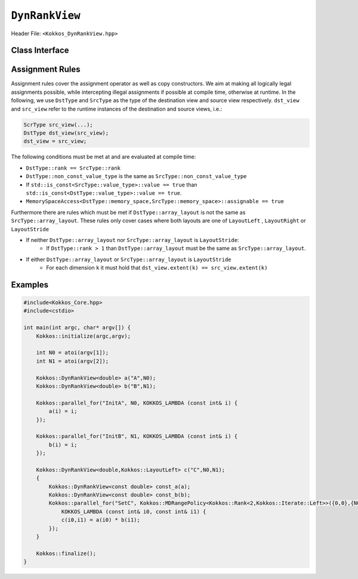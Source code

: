 ``DynRankView``
===============

.. role:: cppkokkos(code)
    :language: cppkokkos

Header File: ``<Kokkos_DynRankView.hpp>``

Class Interface
---------------

.. cppkokkos:class:: template <class DataType> DynRankView

.. cppkokkos:class:: template <class LayoutType> DynRankView

.. cppkokkos:class:: template <class MemorySpace> DynRankView

.. cppkokkos:class:: template <class MemoryTraits> DynRankView

    A potentially reference counted multidimensional array with compile time layouts and memory space. Its semantics are similar to that of ``std::shared_ptr``. The ``DynRankView`` differs from the ``Kokkos::View`` in that its rank is not provided with the ``DataType`` template parameter; it is determined dynamically based on the number of extent arguments passed to the constructor. The rank has an upper bound of 7 dimensions.

    Template parameters other than ``DataType`` are optional, but ordering is enforced. That means for example that ``LayoutType`` can be omitted but if both ``MemorySpace`` and ``MemoryTraits`` are specified, ``MemorySpace`` must come before ``MemoryTraits``.

    :tparam DataType: Defines the fundamental scalar type of the ``DynRankView``. The basic structure is ``ScalarType``. Examples:

        * ``double``: a ``DynRankView`` of ``double``, dimensions are passed as arguments to the constructor, the number of which determine the rank.

    :tparam LayoutType: Determines the mapping of indices into the underlying 1D memory storage. Custom Layouts can be implemented, but Kokkos comes with some built-in ones:

        * ``LayoutRight``: Strides increase from the right most to the left most dimension. The last dimension has a stride of one. This corresponds to how C multi dimensional arrays (\ ``[][][]``\ ) are laid out in memory.
        * ``LayoutLeft``: Strides increase from the left most to the right most dimension. The first dimension has a stride of one. This is the layout Fortran uses for its arrays.
        * ``LayoutStride``: Strides can be arbitrary for each dimension.

    :tparam MemorySpace: Controls the storage location. If omitted, the default memory space of the default execution space is used (i.e. ``Kokkos::DefaultExecutionSpace::memory_space``)
    :tparam MemoryTraits: Sets access properties via enum parameters for the templated ``Kokkos::MemoryTraits<>`` class. Enums can be bit combined. Possible values:

        * ``Unmanaged``: The DynRankView will not be reference counted. The allocation has to be provided to the constructor.
        * ``Atomic``: All accesses to the view will use atomic operations.
        * ``RandomAccess``: Hint that the view is used in a random access manner. If the view is also ``const``\ , this will trigger special load operations on GPUs (i.e. texture fetches).
        * ``Restrict``: There is no aliasing of the view by other data structures in the current scope.

    .. rubric:: Public Member Variables

    .. cppkokkos:member:: static constexpr unsigned rank

        The rank of the view (i.e. the dimensionality).

    .. cppkokkos:member:: static constexpr unsigned rank_dynamic

        The number of runtime determined dimensions.

    .. cppkokkos:member:: static constexpr bool reference_type_is_lvalue_reference

        Whether the reference type is a C++ lvalue reference.

    .. rubric:: Data Types

    .. cppkokkos:type:: data_type

        The ``DataType`` of the DynRankView.

    .. cppkokkos:type:: const_data_type

        The const version of ``DataType``, same as ``data_type`` if that is already const.

    .. cppkokkos:type:: non_const_data_type

        The non-const version of ``DataType``, same as ``data_type`` if that is already non-const.

    .. cppkokkos:type:: scalar_array_type

        If ``DataType`` represents some properly specialised array data type such as Sacado FAD types, ``scalar_array_type`` is the underlying fundamental scalar type.

    .. cppkokkos:type:: const_scalar_array_type

        The const version of ``scalar_array_type``, same as ``scalar_array_type`` if that is already const

    .. cppkokkos:type:: non_const_scalar_array_type

        The non-Const version of ``scalar_array_type``, same as ``scalar_array_type`` if that is already non-const.

    .. rubric:: Scalar Types

    .. cppkokkos:type:: value_type

        The ``data_type`` stripped of its array specifiers, i.e. the scalar type of the data the view is referencing (e.g. if ``data_type`` is ``const int*******``, ``value_type`` is ``const int``).

    .. cppkokkos:type:: const_value_type

        The const version of ``value_type``.

    .. cppkokkos:type:: non_const_value_type

        The non-const version of ``value_type``.

    .. rubric:: Spaces

    .. cppkokkos:type:: execution_space

        The Execution Space associated with the view, will be used for performing view initialization, and certain ``deep_copy`` operations.

    .. cppkokkos:type:: memory_space

        The data storage location type.

    .. cppkokkos:type:: device_type

        The compound type defined by ``Device<execution_space,memory_space>``.

    .. cppkokkos:type:: memory_traits

        The memory traits of the view.

    .. cppkokkos:type:: host_mirror_space

        The host accessible memory space used in ``HostMirror``.

    .. rubric:: View Types

    .. cppkokkos:type:: non_const_type

        The view type with all template parameters explicitly defined.

    .. cppkokkos:type:: const_type

        The view type with all template parameters explicitly defined using a ``const`` data type.

    .. cppkokkos:type:: HostMirror

        A compatible view type with the same ``DataType`` and ``LayoutType`` stored in host accessible memory space.

    .. rubric:: Data Handle Types

    .. cppkokkos:type:: reference_type

        The return type of the view access operators.

    .. cppkokkos:type:: pointer_type

        The pointer to scalar type.

    .. rubric:: Other Types

    .. cppkokkos:type:: array_layout

        The layout of the ``DynRankView``.

    .. cppkokkos:type:: size_type

        The index type associated with the memory space of this view.

    .. cppkokkos:type:: dimension

        An integer array like type, able to represent the extents of the view.

    .. cppkokkos:type:: specialize

        A specialization tag used for partial specialization of the mapping construct underlying a Kokkos ``DynRankView``.

    .. rubric:: Constructors

    .. cppkokkos:function:: DynRankView()

        The default constructor. No allocations are made, no reference counting happens. All extents are zero and its data pointer is ``nullptr`` and its rank is set to 0.

    .. cppkokkos:function:: DynRankView(const DynRankView<DT, Prop...>& rhs)

        The copy constructor with compatible DynRankViews. Follows DynRankView assignment rules.

    .. cppkokkos:function:: DynRankView(DynRankView&& rhs)

        The move constructor.

    .. cppkokkos:function:: DynRankView(const View<RT,RP...> & rhs)

        The copy constructor taking View as input.

    .. cppkokkos:function:: DynRankView(const std::string& name, const IntType& ... indices)

        *Requires:* ``array_layout::is_regular == true``

        The standard allocating constructor.

        :param name: a user provided label, which is used for profiling and debugging purposes. Names are not required to be unique
        :param indices: the runtime dimensions of the view

    .. cppkokkos:function:: DynRankView(const std::string& name, const array_layout& layout)

        The standard allocating constructor.

        :param name: a user provided label, which is used for profiling and debugging purposes. Names are not required to be unique
        :param layout: the instance of a layout class

    .. cppkokkos:function:: DynRankView(const AllocProperties& prop, const IntType& ... indices)

        *Requires:* ``array_layout::is_regular == true``

        The allocating constructor with allocation properties. An allocation properties object is returned by the ``view_alloc`` function.

        :param indices: the runtime dimensions of the view

    .. cppkokkos:function:: DynRankView(const AllocProperties& prop, const array_layout& layout)

        The allocating constructor with allocation properties and a layout object.

        :param layout: the instance of a layout class

    .. cppkokkos:function:: DynRankView(const pointer_type& ptr, const IntType& ... indices)

        *Requires:* ``array_layout::is_regular == true``

        The unmanaged data wrapping constructor.

        :param ptr: pointer to a user provided memory allocation. Must provide storage of size ``DynRankView::required_allocation_size(n0,...,nR)``
        :param indices: the runtime dimensions of the view

    .. cppkokkos:function:: DynRankView(const std::string& name, const array_layout& layout)

        The unmanaged data wrapper constructor.

        :param ptr: pointer to a user provided memory allocation. Must provide storage of size ``DynRankView::required_allocation_size(layout)`` (\ *NEEDS TO BE IMPLEMENTED*\ )
        :param layout: the instance of a layout class

    .. cppkokkos:function:: DynRankView( const ScratchSpace& space, const IntType& ... indices)

        The constructor which acquires memory from a Scratch Memory handle.

        *Requires:* ``sizeof(IntType...)==rank_dynamic()`` *and* ``array_layout::is_regular == true``.

        :param space: scratch memory handle. Typically returned from ``team_handles`` in ``TeamPolicy`` kernels
        :param indices: the runtime dimensions of the view

    .. cppkokkos:function:: DynRankView(const ScratchSpace& space, const array_layout& layout)

        The constructor which acquires memory from a Scratch Memory handle.

        :param space: scratch memory handle. Typically returned from ``team_handles`` in ``TeamPolicy`` kernels.
        :param layout: the instance of a layout class

    .. cppkokkos:function:: DynRankView(const DynRankView<DT, Prop...>& rhs, Args ... args)

        The subview constructor. See ``subview`` function for arguments.

    .. rubric:: Data Access Functions

    .. cppkokkos:function:: reference_type operator() (const IntType& ... indices) const

        :return: a value of ``reference_type`` which may or not be reference itself. The number of index arguments must match the ``rank`` of the view. See notes on ``reference_type`` for properties of the return type.

    .. code-block:: cpp
        
        reference_type access (const IntType& i0=0, ... , const IntType& i6=0) const
    
    \
        :return: a value of ``reference_type`` which may or not be reference itself. The number of index arguments must be equal or larger than the ``rank`` of the view. Index arguments beyond ``rank`` must be ``0`` , which will be enforced if ``KOKKOS_DEBUG`` is defined. See notes on ``reference_type`` for properties of the return type.

    .. rubric:: Data Layout, Dimensions, Strides

    .. cppkokkos:function:: constexpr array_layout layout() const

        :return: the layout object. Can be used to to construct other views with the same dimensions.

    .. cppkokkos:function:: template<class iType> constexpr size_t extent( const iType& dim) const

        :return: the extent of the specified dimension. ``iType`` must be an integral type, and ``dim`` must be smaller than ``rank``.

    .. cppkokkos:function:: template<class iType> constexpr int extent_int( const iType& dim) const

        :return: the extent of the specified dimension as an ``int``. ``iType`` must be an integral type, and ``dim`` must be smaller than ``rank``. Compared to ``extent`` this function can be useful on architectures where ``int`` operations are more efficient than ``size_t``. It also may eliminate the need for type casts in applications which otherwise perform all index operations with ``int``.

    .. cppkokkos:function:: template<class iType> constexpr size_t stride(const iType& dim) const

        :return: the stride of the specified dimension. ``iType`` must be an integral type, and ``dim`` must be smaller than ``rank``. Example: ``a.stride(3) == (&a(i0,i1,i2,i3+1,i4)-&a(i0,i1,i2,i3,i4))``

    .. cppkokkos:function:: constexpr size_t stride_0() const

        :return: the stride of dimension 0.

    .. cppkokkos:function:: constexpr size_t stride_1() const

        :return: the stride of dimension 1.

    .. cppkokkos:function:: constexpr size_t stride_2() const

        :return: the stride of dimension 2.

    .. cppkokkos:function:: constexpr size_t stride_3() const

        :return: the stride of dimension 3.

    .. cppkokkos:function:: constexpr size_t stride_4() const

        :return: the stride of dimension 4.

    .. cppkokkos:function:: constexpr size_t stride_5() const

        :return: the stride of dimension 5.

    .. cppkokkos:function:: constexpr size_t stride_6() const

        :return: the stride of dimension 6.

    .. cppkokkos:function:: constexpr size_t stride_7() const

        :return: the stride of dimension 7.

    .. cppkokkos:function:: constexpr size_t span() const

        :return: the memory span in elements between the element with the lowest and the highest address. This can be larger than the product of extents due to padding, and or non-contiguous data layout as for example ``LayoutStride`` allows.

    .. cppkokkos:function:: constexpr pointer_type data() const

        :return: the pointer to the underlying data allocation.

    .. cppkokkos:function:: bool span_is_contiguous() const

        :return: whether the span is contiguous (i.e. whether every memory location between in span belongs to the index space covered by the view).

    .. code-block:: cpp
        
        static constexpr size_t required_allocation_size(size_t N0 = 0, ..., size_t N8 = 0)
    
    \
        :return: the number of bytes necessary for an unmanaged view of the provided dimensions. This function is only valid if ``array_layout::is_regular == true``.

    .. cppkokkos:function:: static constexpr size_t required_allocation_size(const array_layout& layout)

        :return: the number of bytes necessary for an unmanaged view of the provided layout.

    .. rubric:: Other

    .. cppkokkos:function:: int use_count() const

        :return: the current reference count of the underlying allocation.

    .. cppkokkos:function:: const char* label() const;

        :return: the label of the ``DynRankView``.

    .. cppkokkos:function:: constexpr unsigned rank() const

        :return: the dynamic rank of the ``DynRankView``

    .. cppkokkos:function:: constexpr bool is_allocated() const

        :return: true if the view points to a valid memory location. This function works for both managed and unmanaged views. With the unmanaged view, there is no guarantee that referenced address is valid, only that it is a non-null pointer.

Assignment Rules
----------------

Assignment rules cover the assignment operator as well as copy constructors. We aim at making all logically legal assignments possible, while intercepting illegal assignments if possible at compile time, otherwise at runtime. In the following, we use ``DstType`` and ``SrcType`` as the type of the destination view and source view respectively. ``dst_view`` and ``src_view`` refer to the runtime instances of the destination and source views, i.e.:

.. code-block:: cpp

    ScrType src_view(...);
    DstType dst_view(src_view);
    dst_view = src_view;

The following conditions must be met at and are evaluated at compile time:

* ``DstType::rank == SrcType::rank``
* ``DstType::non_const_value_type`` is the same as ``SrcType::non_const_value_type``
* If ``std::is_const<SrcType::value_type>::value == true`` than ``std::is_const<DstType::value_type>::value == true``.
* ``MemorySpaceAccess<DstType::memory_space,SrcType::memory_space>::assignable == true``

Furthermore there are rules which must be met if ``DstType::array_layout`` is not the same as ``SrcType::array_layout``. These rules only cover cases where both layouts are one of ``LayoutLeft`` , ``LayoutRight`` or ``LayoutStride``

* If neither ``DstType::array_layout`` nor ``SrcType::array_layout`` is ``LayoutStride``:
    - If ``DstType::rank > 1`` than ``DstType::array_layout`` must be the same as ``SrcType::array_layout``.

* If either ``DstType::array_layout`` or ``SrcType::array_layout`` is ``LayoutStride``
    - For each dimension ``k`` it must hold that ``dst_view.extent(k) == src_view.extent(k)``

Examples
--------

.. code-block:: cpp

    #include<Kokkos_Core.hpp>
    #include<cstdio> 

    int main(int argc, char* argv[]) {
        Kokkos::initialize(argc,argv);

        int N0 = atoi(argv[1]);
        int N1 = atoi(argv[2]);

        Kokkos::DynRankView<double> a("A",N0);
        Kokkos::DynRankView<double> b("B",N1);

        Kokkos::parallel_for("InitA", N0, KOKKOS_LAMBDA (const int& i) {
            a(i) = i;
        });

        Kokkos::parallel_for("InitB", N1, KOKKOS_LAMBDA (const int& i) {
            b(i) = i;
        });

        Kokkos::DynRankView<double,Kokkos::LayoutLeft> c("C",N0,N1);
        {
            Kokkos::DynRankView<const double> const_a(a);
            Kokkos::DynRankView<const double> const_b(b);
            Kokkos::parallel_for("SetC", Kokkos::MDRangePolicy<Kokkos::Rank<2,Kokkos::Iterate::Left>>({0,0},{N0,N1}),
                KOKKOS_LAMBDA (const int& i0, const int& i1) {
                c(i0,i1) = a(i0) * b(i1);
            });
        }

        Kokkos::finalize();
    }
